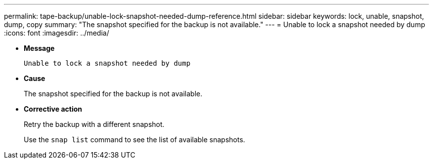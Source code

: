 ---
permalink: tape-backup/unable-lock-snapshot-needed-dump-reference.html
sidebar: sidebar
keywords: lock, unable, snapshot, dump, copy
summary: "The snapshot specified for the backup is not available."
---
= Unable to lock a snapshot needed by dump
:icons: font
:imagesdir: ../media/

[.lead]
* *Message*
+
`Unable to lock a snapshot needed by dump`

* *Cause*
+
The snapshot specified for the backup is not available.

* *Corrective action*
+
Retry the backup with a different snapshot.
+
Use the `snap list` command to see the list of available snapshots.
